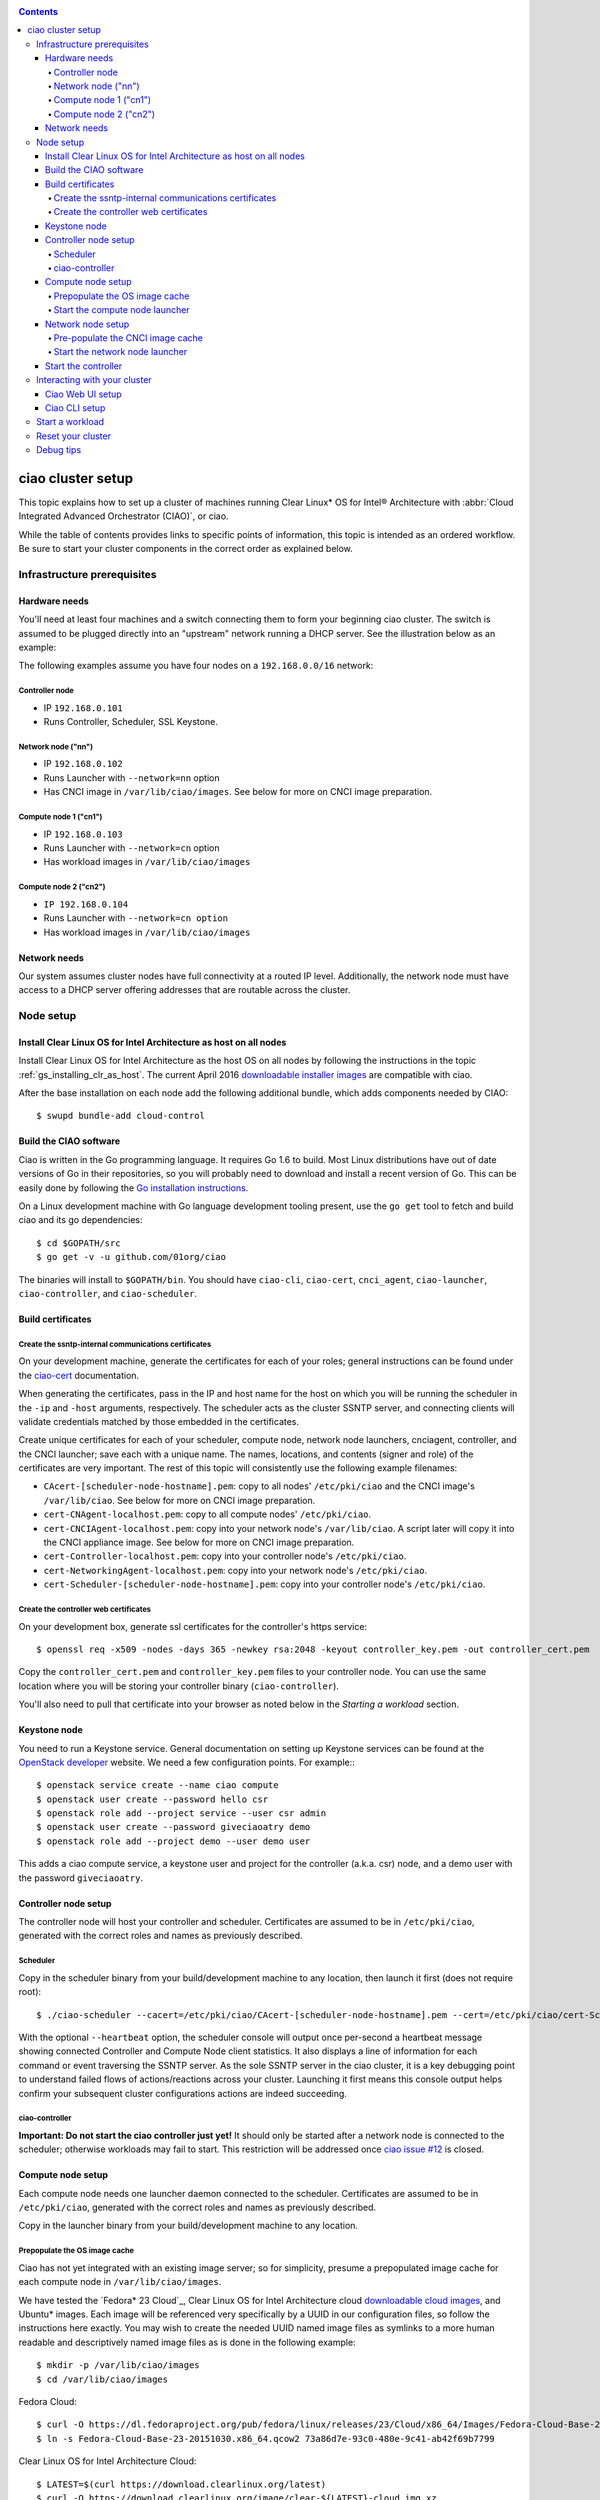 .. _ciao-cluster-setup:

.. contents::

ciao cluster setup
##################

This topic explains how to set up a cluster of machines running Clear Linux* OS
for Intel® Architecture with :abbr:`Cloud Integrated Advanced Orchestrator (CIAO)`, or ciao.

While the table of contents provides links to specific points of information, this
topic is intended as an ordered workflow. Be sure to start your cluster components
in the correct order as explained below.

Infrastructure prerequisites
============================

Hardware needs
--------------

You'll need at least four machines and a switch connecting them to form
your beginning ciao cluster. The switch is assumed to be plugged directly
into an "upstream" network running a DHCP server. See the illustration below as an example:

.. image:: image-blob-ciao-networking.png

The following examples assume you have four nodes on a ``192.168.0.0/16`` network:

Controller node
~~~~~~~~~~~~~~~

* IP ``192.168.0.101``
* Runs Controller, Scheduler, SSL Keystone.


Network node ("nn")
~~~~~~~~~~~~~~~~~~~

* IP ``192.168.0.102``
* Runs Launcher with ``--network=nn`` option
* Has CNCI image in ``/var/lib/ciao/images``. See below for more on CNCI image preparation.

Compute node 1 ("cn1")
~~~~~~~~~~~~~~~~~~~~~~

* IP ``192.168.0.103``
* Runs Launcher with ``--network=cn`` option
* Has workload images in ``/var/lib/ciao/images``

Compute node 2 ("cn2")
~~~~~~~~~~~~~~~~~~~~~~

* ``IP 192.168.0.104``
* Runs Launcher with ``--network=cn option``
* Has workload images in ``/var/lib/ciao/images``


Network needs
-------------

Our system assumes cluster nodes have full connectivity at a routed
IP level.  Additionally, the network node must have access to a DHCP
server offering addresses that are routable across the cluster.


Node setup
==========

Install Clear Linux OS for Intel Architecture as host on all nodes
------------------------------------------------------------------

Install Clear Linux OS for Intel Architecture as the host
OS on all nodes by following the instructions in the topic
:ref:`gs_installing_clr_as_host`. The current April 2016
`downloadable installer images`_ are compatible with ciao.

After the base installation on each node add the following additional
bundle, which adds components needed by CIAO::

    $ swupd bundle-add cloud-control



Build the CIAO software
-----------------------

Ciao is written in the Go programming language. It requires Go 1.6 to
build. Most Linux distributions have out of date versions of Go in their
repositories, so you will probably need to download and install a recent
version of Go. This can be easily done by following the
`Go installation instructions <https://golang.org/doc/install>`__.

On a Linux development machine with Go language development tooling
present, use the ``go get`` tool to fetch and build ciao and its go
dependencies::

    $ cd $GOPATH/src
    $ go get -v -u github.com/01org/ciao

The binaries will install to ``$GOPATH/bin``. You should have
``ciao-cli``, ``ciao-cert``, ``cnci_agent``, ``ciao-launcher``,
``ciao-controller``, and ``ciao-scheduler``.

Build certificates
------------------

Create the ssntp-internal communications certificates
~~~~~~~~~~~~~~~~~~~~~~~~~~~~~~~~~~~~~~~~~~~~~~~~~~~~~

On your development machine, generate the certificates for each of your
roles; general instructions can be found under the `ciao-cert`_ documentation.

When generating the certificates, pass in the IP and host name for
the host on which you will be running the scheduler in the ``-ip`` and
``-host`` arguments, respectively. The scheduler acts as the cluster
SSNTP server, and connecting clients will validate credentials matched by
those embedded in the certificates.

Create unique certificates for each of your scheduler, compute node, network
node launchers, cnciagent, controller, and the CNCI launcher; save each with a
unique name. The names, locations, and contents (signer and role) of the
certificates are very important. The rest of this topic will consistently use
the following example filenames:

* ``CAcert-[scheduler-node-hostname].pem``: copy to all nodes' ``/etc/pki/ciao`` and the CNCI image's ``/var/lib/ciao``. See below for more on CNCI image preparation.
* ``cert-CNAgent-localhost.pem``: copy to all compute nodes' ``/etc/pki/ciao``.
* ``cert-CNCIAgent-localhost.pem``: copy into your network node's ``/var/lib/ciao``. A script later will copy it into the CNCI appliance image.  See below for more on CNCI image preparation.
* ``cert-Controller-localhost.pem``: copy into your controller node's ``/etc/pki/ciao``.
* ``cert-NetworkingAgent-localhost.pem``: copy into your network node's ``/etc/pki/ciao``.
* ``cert-Scheduler-[scheduler-node-hostname].pem``: copy into your controller node's ``/etc/pki/ciao``.

Create the controller web certificates
~~~~~~~~~~~~~~~~~~~~~~~~~~~~~~~~~~~~~~

On your development box, generate ssl certificates for the controller's https service::

    $ openssl req -x509 -nodes -days 365 -newkey rsa:2048 -keyout controller_key.pem -out controller_cert.pem

Copy the ``controller_cert.pem`` and ``controller_key.pem`` files to your
controller node. You can use the same location where you will be storing
your controller binary (``ciao-controller``).

You'll also need to pull that certificate into your browser as noted below in
the `Starting a workload` section.

Keystone node
-------------

You need to run a Keystone service.  General documentation on setting
up Keystone services can be found at the `OpenStack developer`_ website.
We need a few configuration points. For example:::

  $ openstack service create --name ciao compute
  $ openstack user create --password hello csr
  $ openstack role add --project service --user csr admin
  $ openstack user create --password giveciaoatry demo
  $ openstack role add --project demo --user demo user

This adds a ciao compute service, a keystone user and project for the
controller (a.k.a. csr) node, and a demo user with the password
``giveciaoatry``.

Controller node setup
---------------------

The controller node will host your controller and scheduler. Certificates are assumed
to be in ``/etc/pki/ciao``, generated with the correct roles and names
as previously described.

Scheduler
~~~~~~~~~

Copy in the scheduler binary from your build/development machine to any
location, then launch it first (does not require root)::

    $ ./ciao-scheduler --cacert=/etc/pki/ciao/CAcert-[scheduler-node-hostname].pem --cert=/etc/pki/ciao/cert-Scheduler-[scheduler-node-hostname].pem --heartbeat

With the optional ``--heartbeat`` option, the scheduler console will
output once per-second a heartbeat message showing connected Controller
and Compute Node client statistics. It also displays a line of
information for each command or event traversing the SSNTP server.
As the sole SSNTP server in the ciao cluster, it is a key debugging point
to understand failed flows of actions/reactions across your cluster.
Launching it first means this console output helps confirm your subsequent
cluster configurations actions are indeed succeeding.

ciao-controller
~~~~~~~~~~~~~~~

**Important: Do not start the ciao controller just yet!** It should only
be started after a network node is connected to the scheduler; otherwise
workloads may fail to start. This restriction will be addressed once
`ciao issue #12`_ is closed.

Compute node setup
------------------

Each compute node needs one launcher daemon connected to the scheduler.
Certificates are assumed to be in ``/etc/pki/ciao``, generated with the
correct roles and names as previously described.

Copy in the launcher binary from your build/development machine to any
location.

Prepopulate the OS image cache
~~~~~~~~~~~~~~~~~~~~~~~~~~~~~~

Ciao has not yet integrated with an existing image server; so for
simplicity, presume a prepopulated image cache for each compute
node in ``/var/lib/ciao/images``.

We have tested the `Fedora* 23 Cloud`_, Clear Linux OS for Intel
Architecture cloud `downloadable cloud images`_, and Ubuntu* images. Each image
will be referenced very specifically by a UUID in our configuration
files, so follow the instructions here exactly. You may wish to create
the needed UUID named image files as symlinks to a more human readable
and descriptively named image files as is done in the following example::

  $ mkdir -p /var/lib/ciao/images
  $ cd /var/lib/ciao/images

Fedora Cloud::

  $ curl -O https://dl.fedoraproject.org/pub/fedora/linux/releases/23/Cloud/x86_64/Images/Fedora-Cloud-Base-23-20151030.x86_64.qcow2
  $ ln -s Fedora-Cloud-Base-23-20151030.x86_64.qcow2 73a86d7e-93c0-480e-9c41-ab42f69b7799

Clear Linux OS for Intel Architecture Cloud::

  $ LATEST=$(curl https://download.clearlinux.org/latest)
  $ curl -O https://download.clearlinux.org/image/clear-${LATEST}-cloud.img.xz
  $ xz -T0 --decompress clear-${LATEST}-cloud.img.xz
  $ ln -s clear-${LATEST}-cloud.img df3768da-31f5-4ba6-82f0-127a1a705169

Docker* images will be pulled down automatically at the time of first usage.

Each compute node needs its ``/var/lib/ciao/images`` directory populated with
images with which you wish to test.

Start the compute node launcher
~~~~~~~~~~~~~~~~~~~~~~~~~~~~~~~

The launcher is run with options declaring certificates, maximum VMs
(controls when FULL is returned by a node, scaling to the resources
available on your node), server location, and compute node ("cn")
launching type. For example::

    $ sudo ./launcher --cacert=/etc/pki/ciao/CAcert-[scheduler-node-hostname].pem --cert=/etc/pki/ciao/cert-CNAgent-localhost.pem --server=<your-server-address> --network=cn --compute-net <node compute subnet> --mgmt-net <node management subnet>

Optionally, add ``-logtostderr`` (more verbose with also ``-v=2``) to get
console logging output.

The launcher runs as root because launching QEMU/KVM virtual machines
requires ``/dev/kvm`` and other restricted resource access.

Network node setup
------------------

The network node hosts VMs running the :abbr:`Compute Network Concentrators
Instance (CNCI)` or the **CNCI Agent**, one for each tenant. These VMs
are automatically launched by the controller.

Certificates are assumed to be in ``/etc/pki/ciao``, generated with the
correct roles and names as previously described.

Pre-populate the CNCI image cache
~~~~~~~~~~~~~~~~~~~~~~~~~~~~~~~~~

This section describes how to generate a CNCI image from a vanilla
Clear Cloud qcow2 image::

  $ cd /var/lib/ciao/images
  $ curl -O https://download.clearlinux.org/demos/ciao/clear-7470-ciao-networking.img.xz
  $ xz -T0 --decompress clear-7470-ciao-networking.img.xz
  $ ln -s clear-7470-ciao-networking.img 4e16e743-265a-4bf2-9fd1-57ada0b28904
  $ $GOPATH/src/github.com/01org/ciao/networking/cnci_agent/scripts/update_cnci_cloud_image.sh /var/lib/ciao/images/clear-7470-ciao-networking.img /etc/pki/ciao/

Start the network node launcher
~~~~~~~~~~~~~~~~~~~~~~~~~~~~~~~

The network node's launcher is run similarly to the compute node's launcher.
The primary difference is that it uses the network node ("nn") launching
type::

  $ sudo ./ciao-launcher --cacert=/etc/pki/ciao/CAcert-[scheduler-node-hostname].pem --cert=/etc/pki/ciao/cert-NetworkingAgent-localhost.pem --server=<your-server-address> --network=nn --compute-net <network node compute subnet> --mgmt-net <network node management subnet>

Start the controller
--------------------

Starting the Controller on the controller node is what truly activates your
cluster for use. **NOTE: Before starting the controller, you must have a scheduler
and network node already up and running together.**

#. Copy in the ciao-controller binary from your build/development machine to any
   location. Certificates are assumed to be in ``/etc/pki/ciao``, generated with
   the correct roles and names as previously described.

#. Copy in the initial database table data from the ciao-controller source
   (``$GOPATH/src/github.com/01org/ciao/ciao-controller`` on your
   build/development) to the same directory as the ciao-controller binary.
   Copying in ``*.csv`` will work if you are testing a Clear Cloud image,
   Fedora image and Docker. Other images will require edits to the csv
   config files.

#. Copy in the test.yaml file from
   ``$GOPATH/src/github.com/01org/ciao/ciao-controller/test.yaml``.

The `ciao-controller workload_resources.csv`_ and the
`ciao-controller workload_template.csv`_ have four stanzas, so yours
should as well, in order to successfully run each of the four images
currently described earlier on this page (Fedora, Clear, Docker Ubuntu,
CNCI). To run other images of your choosing, follow a process similar to
the above: pre-populate OS images and edit each of these two files on
your controller node.

If the controller is on the same physical machine as the scheduler, the
``--url`` option is optional; otherwise it refers to your scheduler
SSNTP server IP.

In order for the ciao-controller's go code to correctly use the CA
certificate(s) generated earlier when you built your keystone server,
this certificate needs to be installed in the control node and be
part of the control node CA root. On Clear Linux OS for Intel
Architecture, this is accomplished with::

    $ sudo mkdir /etc/ca-certs
    $ sudo cp cacert.pem /etc/ca-certs
    $ sudo c_hash /etc/ca-certs/cacert.pem

Note the generated hash from the prior command and use it in the next commands::

    $ sudo ln -s /etc/ca-certs/cacert.pem /etc/ca-certs/<hashvalue>
    $ sudo mkdir /etc/ssl
    $ sudo ln -s /etc/ca-certs/ /etc/ssl/certs
    $ sudo ln -s /etc/ca-certs/cacert.pem /usr/share/ca-certs/<hashvalue>

You will need to tell the controller where the keystone service is located and
pass the ciao service username and password to it. DO NOT USE
localhost for your server name; **it must be the fully qualified DNS
name of the system that is hosting the keystone service**.
An SSL-enabled Keystone is required, with additional parameters
for ciao-controller pointing at its certificates::

  $ sudo ./ciao-controller --cacert=/etc/pki/ciao/CAcert-[scheduler-node-hostname].pem --cert=/etc/pki/ciao/cert-Controller-localhost.pem -identity=https://[keystone-FQDN]:35357 --username=<Ciao keystone service username> --password=<Ciao keystone service password> --url <scheduler-FQDN> --httpskey=./key.pem --httpscert=./cert.pem

Optionally add ``-logtostderr`` (more verbose with also ``-v=2``) to get
console logging output.

Use the `ciao-cli`_ command line tool to verify that your cluster is
now up and running::

  $ ciao-cli -username admin -password <admin_password> -cluster-status
  $ ciao-cli -username admin -password <admin_password> -list-cns
  $ ciao-cli -username admin -password <admin_password> -list-cncis

``-cluster-status`` shows the number of nodes in your cluster, and the
status of each.

``-list-cns`` displays a more detailed view (number of instances per node,
available resources per node, etc.).

``-list-cncis`` provides information about the current CNCI VMs, and their statuses.

Interacting with your cluster
=============================

Ciao Web UI setup
-----------------

In addition to `ciao-cli`_, a node.js-based web UI offers a means of
interacting with your cluster visually.  Documentation for this is in
the `ciao-webui`_ github repository.  A simple JSON configuration file
allows you to specify the webui configuration and point its back end to
your keystone and ciao-controller systems.

Ciao CLI setup
--------------

The `ciao-cli`_ command-line tool can be set up by exporting a set of ciao-
specific environment variables:

* ``CIAO_CONTROLLER`` exports the ciao controller FQDN
* ``CIAO_IDENTITY`` exports the ciao keystone instance FQDN
* ``CIAO_COMPUTEPORT`` exports the ciao compute alternative port
* ``CIAO_USERNAME`` exports the ciao username
* ``CIAO_PASSWORD`` export the ciao password for ``CIAO_USERNAME``

For example::

  $ cat ciao-cli-example.sh

  export CIAO_CONTROLLER=ciao-ctl.intel.com
  export CIAO_IDENTITY=https://ciao-identity.intel.com:35357
  export CIAO_USERNAME=user
  export CIAO_PASSWORD=ciaouser

  $ source ciao-cli-example.sh

Defining those variables is optional. The same pieces of information
can be passed to `ciao-cli`_ through the various command line options.
The command line options will take precedence over the ciao environment
variables and override them:

* ``CIAO_CONTROLLER`` can be defined by the ``--controller`` option
* ``CIAO_IDENTITY`` can be defined by the ``--identity`` option
* ``CIAO_COMPUTEPORT`` can be defined by the ``--computeport`` option
* ``CIAO_USERNAME`` can be defined by the ``--username`` option
* ``CIAO_PASSWORD`` can be defined by the ``--password`` option


Start a workload
================

As a valid user, the `ciao-cli`_ tool allows you to start a workload.

First, you may want to know which workloads are available::

  $ ciao-cli -list-workloads

Then you can launch one or more workloads::

  $ ciao-cli -launch-instances -workload <workload UUID> -instances <number of instances to launch>

And you can monitor all your instances statuses (``pending`` or ``running``)::

  $ ciao-cli -list-instances

Performance data can be obtained (optionally) by adding a specific label
to all your instances::

  $ ciao-cli -launch-instances -instance-label <instance-label> -workload <workload UUID> -instances <number of instances to launch>

And eventually fetch the performance data::

  $ ciao-cli -dump-label <instance-label>

You will also see activity related to this launch across your cluster
components if you have consoles open and logging to standard output as
described above.

Reset your cluster
==================

First you should delete all instances with the `ciao-cli`_ command line
tool::

  $ ciao-cli -delete-instance -all-instances

On your scheduler node, run the following command::

  $ sudo killall -w -9 qemu-system-x86_64

On your controller node, go to the directory in which you ran the
ciao-controller binary and run the following commands::

  $ sudo killall -w -9 ciao-controller
  $ sudo rm $HOME/bin/ciao-controller.db /tmp/ciao-controller-stats.db

On the node running your keystone VM, run the following command::

  $ sudo killall -w -9 qemu-system-x86_64

On the network node, run the following commands::

  $ sudo ./launcher --cacert=/etc/pki/ciao/CAcert-[scheduler-node-hostname].pem --cert=/etc/pki/ciao/cert-NetworkingAgent-localhost.pem --server=<your-server-address> --network=nn --compute-net <node compute subnet> --mgmt-net <node management subnet> --hard-reset
  $ sudo killall -9 qemu-system-x86_64
  $ sudo rm -rf /var/lib/ciao/instances/
  $ sudo reboot

If you were unable to successfully delete all workload VM instances
through the UI, then on each compute node run these commands::

  $ sudo ./launcher --cacert=/etc/pki/ciao/CAcert-[scheduler-node-hostname].pem --cert=/etc/pki/ciao/cert-CNAgent-localhost.pem --server=<your-server-address> --network=cn --compute-net <node compute subnet> --mgmt-net <node management subnet> --hard-reset
  $ sudo killall -9 qemu-system-x86_64
  $ sudo docker rm $(sudo docker ps -qa)
  $ sudo docker network rm $(sudo docker network ls -q -f "type=custom")
  $ sudo rm -rf /var/lib/ciao/instances/
  $ sudo reboot

Restart your scheduler, network node launcher, compute node launcher,
and controller.

Debug tips
==========

For general debugging, you can:

* Reset you cluster.
* Pull in updated go binaries.
* Enable verbose console logging with ``-logtostderr -v=2`` on the go
  binaries' command lines.
* Reduce your tenants to one (specifically the one with no limits).
* Launch fewer VMs in a herd. A small Intel NUC with 16GB of RAM can handle as many as
  50-100 2vcpu 218MB RAM VMs starting at once per compute node. Larger dual socket
  many thread CPU with hundreds of GB RAM Haswell-EP servers can handle as many as 500
  such VMs starting at once per compute node.
* Tweak the launcher to enable remote access: go get with ``--tags=debug`` to enable
  a netcat based console redirection for each VM.  The launcher console verbose output
  will indicate per VM how to connect to the console. For example::

  $  netcat 192.168.0.102 6309

* Ssh into the compute node(s) by IP, looking at top, df, ps, ip a, ip r, netstat -a, etc.
* Ssh into the CNCI(s) by IP, looking at top, df, ps, ip a, ip r, netstat -a, etc.
* Ssh into the workload instance VMs via CNCI IP and port redirection.  Each VM will be
  at a port composed from the VM's IP address added to 33000. For example::

   33000+ip[2]<<8+ip[3]

  The VM IP is available in the `ciao-cli`_.
* Instance credentials for netcat or ssh connectivity depend on the contents of
  the cloud-init configuration used by ciao-controller for the workload.

Please contact our `mailing list`_ for more help with initial bringup and
testing.

.. _ciao issue #12: https://github.com/01org/ciao/issues/12
.. _ciao-controller workload_resources.csv: https://github.com/01org/ciao/blob/master/ciao-controller/workload_resources.csv
.. _ciao-controller workload_template.csv: https://github.com/01org/ciao/blob/master/ciao-controller/workload_template.csv
.. _downloadable installer images: https://download.clearlinux.org/image
.. _downloadable cloud images: https://download.clearlinux.org/image
.. _Fedora 23 Cloud: https://download.fedoraproject.org/pub/fedora/linux/releases/23/Cloud/x86_64/Images/Fedora-Cloud-Base-23-20151030.x86_64.qcow2
.. _Openstack developer: http://docs.openstack.org/developer/keystone/setup.html
.. _go: https://golang.org/doc/articles/go_command.html
.. _ciao-cert: https://github.com/01org/ciao/blob/master/ssntp/ciao-cert/README.md
.. _CNCI Agent: https://github.com/01org/ciao/tree/master/networking/cnci_agent
.. _mailing list: https://lists.clearlinux.org/mailman/listinfo/ciao-devel
.. _ciao-cli: https://github.com/01org/ciao/tree/master/ciao-cli
.. _ciao-webui: https://github.com/01org/ciao-webui

